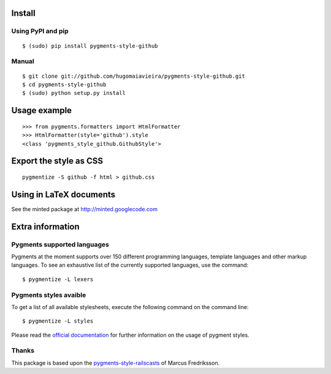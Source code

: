 Install
=======

Using PyPI and pip
------------------

::

    $ (sudo) pip install pygments-style-github


Manual
------

::

    $ git clone git://github.com/hugomaiavieira/pygments-style-github.git
    $ cd pygments-style-github
    $ (sudo) python setup.py install


Usage example
=============

::

    >>> from pygments.formatters import HtmlFormatter
    >>> HtmlFormatter(style='github').style
    <class 'pygments_style_github.GithubStyle'>


Export the style as CSS
========================

::

    pygmentize -S github -f html > github.css


Using in LaTeX documents
========================

See the minted package at http://minted.googlecode.com


Extra information
=================

Pygments supported languages
----------------------------

Pygments at the moment supports over 150 different programming languages,
template languages and other markup languages. To see an exhaustive list of the
currently supported languages, use the command::

    $ pygmentize -L lexers

Pygments styles avaible
-----------------------

To get a list of all available stylesheets, execute the following command on the
command line::

    $ pygmentize -L styles

Please read the `official documentation`_ for further information on the usage
of pygment styles.

.. _official documentation: http://pygments.org/docs/


Thanks
------

This package is based upon the pygments-style-railscasts_ of Marcus Fredriksson.

.. _pygments-style-railscasts: http://github.com/DrMegahertz/pygments-style-railscasts